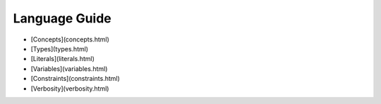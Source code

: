 .. _language-guide-section:

Language Guide
------------------------------------------------------------------------------------------------------------------------------

* [Concepts](concepts.html)
* [Types](types.html)
* [Literals](literals.html)
* [Variables](variables.html)
* [Constraints](constraints.html)
* [Verbosity](verbosity.html)
